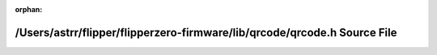 .. meta::0f34c93c7beafa8dd4142da8167a233aa76775727f1a78c015186d37e50829aba111bc551c792925dcfcc4298a917e00b281544747c01682dbd4ca14da3129f1

:orphan:

.. title:: Flipper Zero Firmware: /Users/astrr/flipper/flipperzero-firmware/lib/qrcode/qrcode.h Source File

/Users/astrr/flipper/flipperzero-firmware/lib/qrcode/qrcode.h Source File
=========================================================================

.. container:: doxygen-content

   
   .. raw:: html
     :file: qrcode_8h_source.html
